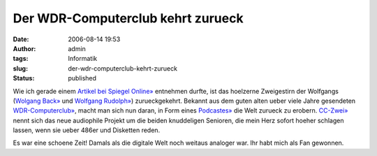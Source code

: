 Der WDR-Computerclub kehrt zurueck
##################################
:date: 2006-08-14 19:53
:author: admin
:tags: Informatik
:slug: der-wdr-computerclub-kehrt-zurueck
:status: published

| |image0|
| Wie ich gerade einem `Artikel bei Spiegel
  Online» <http://www.spiegel.de/netzwelt/netzkultur/0,1518,428507,00.html>`__
  entnehmen durfte, ist das hoelzerne Zweigestirn der Wolfgangs
  (`Wolgang Back» <http://www.wolfgang-back.com/>`__ und `Wolfgang
  Rudolph» <http://www.wolfgangrudolph.de/>`__) zurueckgekehrt. Bekannt
  aus dem guten alten ueber viele Jahre gesendeten
  `WDR-Computerclub» <http://www.wdr.de/tv/service/technik/cc.phtml>`__,
  macht man sich nun daran, in Form eines
  `Podcastes» <http://wolfgangrudolph.de/cczwei.xml>`__ die Welt zurueck
  zu erobern. `CC-Zwei» <http://www.cczwei.de/>`__ nennt sich das neue
  audiophile Projekt um die beiden knuddeligen Senioren, die mein Herz
  sofort hoeher schlagen lassen, wenn sie ueber 486er und Disketten
  reden.

Es war eine schoene Zeit! Damals als die digitale Welt noch weitaus
analoger war. Ihr habt mich als Fan gewonnen.

.. |image0| image:: http://photos1.blogger.com/blogger/4366/184/1600/logo_cc%5B1%5D.jpg
   :target: http://www.wdr.de/tv/service/technik/cc.phtml
